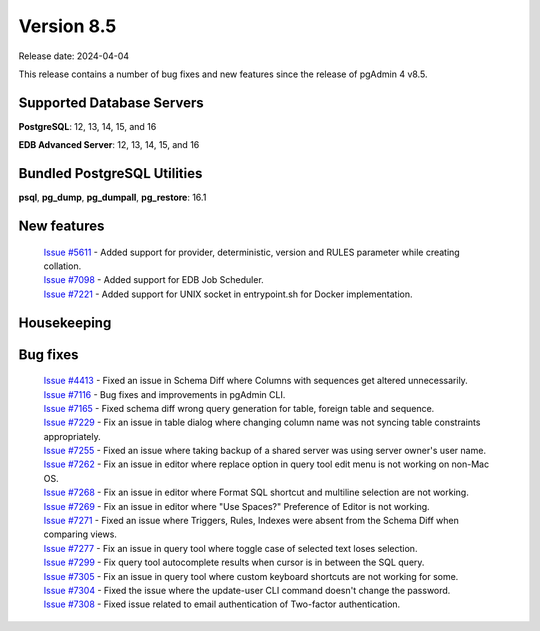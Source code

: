***********
Version 8.5
***********

Release date: 2024-04-04

This release contains a number of bug fixes and new features since the release of pgAdmin 4 v8.5.

Supported Database Servers
**************************
**PostgreSQL**: 12, 13, 14, 15, and 16

**EDB Advanced Server**: 12, 13, 14, 15, and 16

Bundled PostgreSQL Utilities
****************************
**psql**, **pg_dump**, **pg_dumpall**, **pg_restore**: 16.1


New features
************

  | `Issue #5611 <https://github.com/pgadmin-org/pgadmin4/issues/5611>`_ -  Added support for provider, deterministic, version and RULES parameter while creating collation.
  | `Issue #7098 <https://github.com/pgadmin-org/pgadmin4/issues/7098>`_ -  Added support for EDB Job Scheduler.
  | `Issue #7221 <https://github.com/pgadmin-org/pgadmin4/issues/7221>`_ -  Added support for UNIX socket in entrypoint.sh for Docker implementation.

Housekeeping
************


Bug fixes
*********

  | `Issue #4413 <https://github.com/pgadmin-org/pgadmin4/issues/4413>`_ -  Fixed an issue in Schema Diff where Columns with sequences get altered unnecessarily.
  | `Issue #7116 <https://github.com/pgadmin-org/pgadmin4/issues/7116>`_ -  Bug fixes and improvements in pgAdmin CLI.
  | `Issue #7165 <https://github.com/pgadmin-org/pgadmin4/issues/7165>`_ -  Fixed schema diff wrong query generation for table, foreign table and sequence.
  | `Issue #7229 <https://github.com/pgadmin-org/pgadmin4/issues/7229>`_ -  Fix an issue in table dialog where changing column name was not syncing table constraints appropriately.
  | `Issue #7255 <https://github.com/pgadmin-org/pgadmin4/issues/7255>`_ -  Fixed an issue where taking backup of a shared server was using server owner's user name.
  | `Issue #7262 <https://github.com/pgadmin-org/pgadmin4/issues/7262>`_ -  Fix an issue in editor where replace option in query tool edit menu is not working on non-Mac OS.
  | `Issue #7268 <https://github.com/pgadmin-org/pgadmin4/issues/7268>`_ -  Fix an issue in editor where Format SQL shortcut and multiline selection are not working.
  | `Issue #7269 <https://github.com/pgadmin-org/pgadmin4/issues/7269>`_ -  Fix an issue in editor where "Use Spaces?" Preference of Editor is not working.
  | `Issue #7271 <https://github.com/pgadmin-org/pgadmin4/issues/7271>`_ -  Fixed an issue where Triggers, Rules, Indexes were absent from the Schema Diff when comparing views.
  | `Issue #7277 <https://github.com/pgadmin-org/pgadmin4/issues/7277>`_ -  Fix an issue in query tool where toggle case of selected text loses selection.
  | `Issue #7299 <https://github.com/pgadmin-org/pgadmin4/issues/7299>`_ -  Fix query tool autocomplete results when cursor is in between the SQL query.
  | `Issue #7305 <https://github.com/pgadmin-org/pgadmin4/issues/7305>`_ -  Fix an issue in query tool where custom keyboard shortcuts are not working for some.
  | `Issue #7304 <https://github.com/pgadmin-org/pgadmin4/issues/7304>`_ -  Fixed the issue where the update-user CLI command doesn't change the password.
  | `Issue #7308 <https://github.com/pgadmin-org/pgadmin4/issues/7308>`_ -  Fixed issue related to email authentication of Two-factor authentication.

